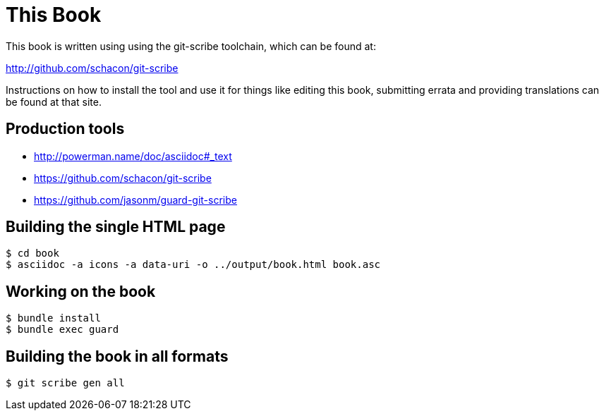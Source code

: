 This Book
=========

This book is written using using the git-scribe toolchain, which can be found at:

http://github.com/schacon/git-scribe

Instructions on how to install the tool and use it for things like editing this book,
submitting errata and providing translations can be found at that site.

## Production tools

* http://powerman.name/doc/asciidoc#_text
* https://github.com/schacon/git-scribe
* https://github.com/jasonm/guard-git-scribe

## Building the single HTML page

    $ cd book
    $ asciidoc -a icons -a data-uri -o ../output/book.html book.asc

## Working on the book

    $ bundle install
    $ bundle exec guard

## Building the book in all formats

    $ git scribe gen all
